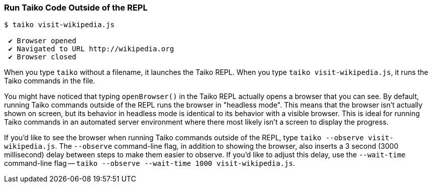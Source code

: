 
<<<
[[section_run_taiko_code_outside_of_the_repl]]
=== Run Taiko Code Outside of the REPL
[source, shell]
----
$ taiko visit-wikipedia.js

 ✔ Browser opened
 ✔ Navigated to URL http://wikipedia.org
 ✔ Browser closed
----

When you type `taiko` without a filename, it launches the Taiko REPL. When you type `taiko visit-wikipedia.js`, it runs the Taiko commands in the file. 

You might have noticed that typing `openBrowser()` in the Taiko REPL actually opens a browser that you can see. By default, running Taiko commands outside of the REPL runs the browser in "headless mode". This means that the browser isn't actually shown on screen, but its behavior in headless mode is identical to its behavior with a visible browser. This is ideal for running Taiko commands in an automated server environment where there most likely isn't a screen to display the progress.  

If you'd like to see the browser when running Taiko commands outside of the REPL, type `taiko --observe visit-wikipedia.js`. The `--observe` command-line flag, in addition to showing the browser, also inserts a 3 second (3000 millisecond) delay between steps to make them easier to observe. If you'd like to adjust this delay, use the `--wait-time` command-line flag -- `taiko --observe --wait-time 1000 visit-wikipedia.js`.


